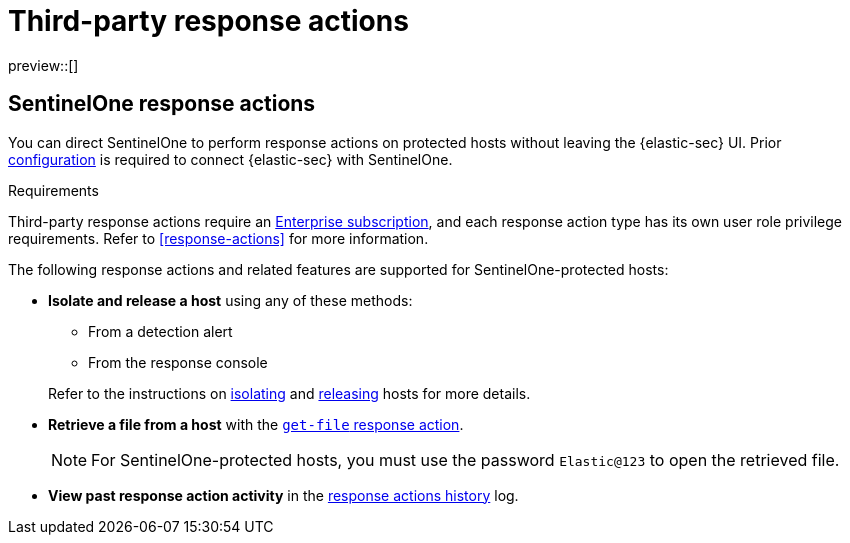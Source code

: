 [[third-party-actions]]
= Third-party response actions

:frontmatter-description: Perform response actions on hosts protected by third-party endpoint security systems.
:frontmatter-tags-products: [security]
:frontmatter-tags-content-type: [reference]
:frontmatter-tags-user-goals: [manage]

preview::[]

[discrete]
[[sentinelone-response-actions]]
== SentinelOne response actions

You can direct SentinelOne to perform response actions on protected hosts without leaving the {elastic-sec} UI. Prior <<response-actions-config,configuration>> is required to connect {elastic-sec} with SentinelOne.

.Requirements
[sidebar]
--
Third-party response actions require an https://www.elastic.co/pricing[Enterprise subscription], and each response action type has its own user role privilege requirements. Refer to <<response-actions>> for more information.
--

The following response actions and related features are supported for SentinelOne-protected hosts:

* **Isolate and release a host** using any of these methods:
+
--
** From a detection alert
** From the response console
--
+
Refer to the instructions on <<isolate-a-host,isolating>> and <<release-a-host,releasing>> hosts for more details.

* **Retrieve a file from a host** with the <<get-file,`get-file` response action>>.
+
NOTE: For SentinelOne-protected hosts, you must use the password `Elastic@123` to open the retrieved file.

* **View past response action activity** in the <<response-actions-history,response actions history>> log.
